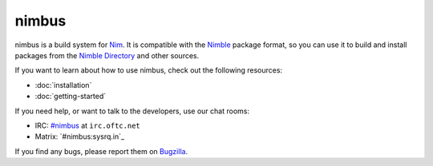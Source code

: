 .. SPDX-FileCopyrightText: 2022 Anna <cyber@sysrq.in>
..
.. SPDX-License-Identifier: BSD-3-Clause

nimbus
======

nimbus is a build system for `Nim`_. It is compatible with the `Nimble`_ package
format, so you can use it to build and install packages from the `Nimble
Directory`_ and other sources.

.. _Nim: https://nim-lang.org/
.. _Nimble: https://nimble.directory/
.. _Nimble Directory: <https://nimble.directory/>

If you want to learn about how to use nimbus, check out the following resources:

* :doc:`installation`
* :doc:`getting-started`

If you need help, or want to talk to the developers, use our chat rooms:

* IRC: `#nimbus`_ at ``irc.oftc.net``
* Matrix: `#nimbus:sysrq.in`_

.. _#nimbus: https://kiwiirc.com/nextclient/#ircs://irc.oftc.net:+6697/nimbus
.. _#nimbus\:matrix.org: https://matrix.to/#/#nimbus:sysrq.in

If you find any bugs, please report them on `Bugzilla`_.

.. _Bugzilla: https://bugs.sysrq.in/enter_bug.cgi?product=Software&component=nimbus
